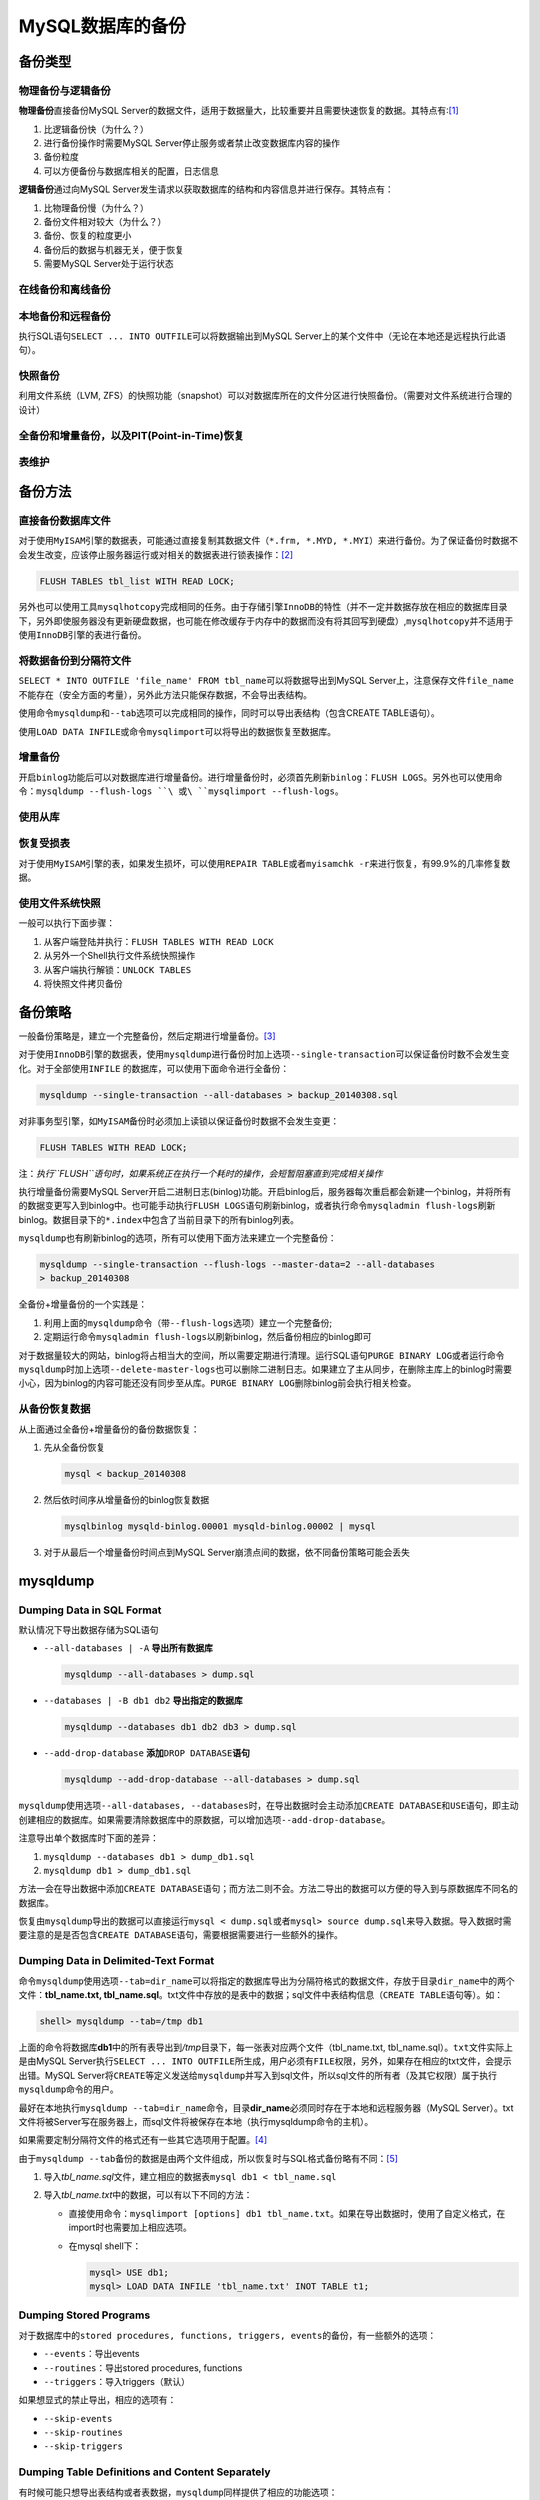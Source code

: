MySQL数据库的备份
*****************

备份类型
=========
物理备份与逻辑备份
------------------

**物理备份**\ 直接备份MySQL Server的数据文件，适用于数据量大，比较重要并且需要\
快速恢复的数据。其特点有:\ [#]_

1.  比逻辑备份快（为什么？）
2.  进行备份操作时需要MySQL Server停止服务或者禁止改变数据库内容的操作
3.  备份粒度
4.  可以方便备份与数据库相关的配置，日志信息

**逻辑备份**\ 通过向MySQL Server发生请求以获取数据库的结构和内容信息并进行保存\
。其特点有：

1.  比物理备份慢（为什么？）
2.  备份文件相对较大（为什么？）
3.  备份、恢复的粒度更小
4.  备份后的数据与机器无关，便于恢复
5.  需要MySQL Server处于运行状态

在线备份和离线备份
------------------


本地备份和远程备份
------------------

执行SQL语句\ ``SELECT ... INTO OUTFILE``\ 可以将数据输出到MySQL Server上的某个\
文件中（无论在本地还是远程执行此语句）。


快照备份
---------
利用文件系统（LVM, ZFS）的快照功能（snapshot）可以对数据库所在的文件分区进行快\
照备份。（需要对文件系统进行合理的设计）


全备份和增量备份，以及PIT(Point-in-Time)恢复
------------------------------------------------


表维护
------

备份方法
========
直接备份数据库文件
------------------
对于使用\ ``MyISAM``\ 引擎的数据表，可能通过直接复制其数据文件（\ ``*.frm,
*.MYD, *.MYI``\ ）来进行备份。为了保证备份时数据不会发生改变，应该停止服务器运\
行或对相关的数据表进行锁表操作：\ [#]_

.. sourcecode:: sql

    FLUSH TABLES tbl_list WITH READ LOCK;

另外也可以使用工具\ ``mysqlhotcopy``\ 完成相同的任务。由于存储引擎\ ``InnoDB``\
的特性（并不一定并数据存放在相应的数据库目录下，另外即使服务器没有更新硬盘数据\
，也可能在修改缓存于内存中的数据而没有将其回写到硬盘）,\ ``mysqlhotcopy``\ 并不\
适用于使用\ ``InnoDB``\ 引擎的表进行备份。

将数据备份到分隔符文件
-----------------------
``SELECT * INTO OUTFILE 'file_name' FROM tbl_name``\ 可以将数据导出到MySQL
Server上，注意保存文件\ ``file_name``\ 不能存在（安全方面的考量），另外此方法只\
能保存数据，不会导出表结构。

使用命令\ ``mysqldump``\ 和\ ``--tab``\ 选项可以完成相同的操作，同时可以导出表\
结构（包含CREATE TABLE语句）。

使用\ ``LOAD DATA INFILE``\ 或命令\ ``mysqlimport``\ 可以将导出的数据恢复至数据\
库。


增量备份
--------
开启\ ``binlog``\ 功能后可以对数据库进行增量备份。进行增量备份时，必须首先刷新\
``binlog``\ ：\ ``FLUSH LOGS``\ 。另外也可以使用命令：\
``mysqldump --flush-logs ``\ 或\ ``mysqlimport --flush-logs``\ 。

使用从库
--------


恢复受损表
----------
对于使用\ ``MyISAM``\ 引擎的表，如果发生损坏，可以使用\ ``REPAIR TABLE``\ 或者\
``myisamchk -r``\ 来进行恢复，有99.9%的几率修复数据。

使用文件系统快照
----------------
一般可以执行下面步骤：

1.  从客户端登陆并执行：\ ``FLUSH TABLES WITH READ LOCK``
2.  从另外一个Shell执行文件系统快照操作
3.  从客户端执行解锁：\ ``UNLOCK TABLES``
4.  将快照文件拷贝备份


备份策略
=========
一般备份策略是，建立一个完整备份，然后定期进行增量备份。\ [#]_

对于使用\ ``InnoDB``\ 引擎的数据表，使用\ ``mysqldump``\ 进行备份时加上选项\
``--single-transaction``\ 可以保证备份时数不会发生变化。对于全部使用\ ``INFILE``
的数据库，可以使用下面命令进行全备份：\

.. sourcecode:: bash

    mysqldump --single-transaction --all-databases > backup_20140308.sql

对非事务型引擎，如\ ``MyISAM``\ 备份时必须加上读锁以保证备份时数据不会发生变更：

.. sourcecode:: sql

    FLUSH TABLES WITH READ LOCK;

注：\ *执行\ ``FLUSH``\ 语句时，如果系统正在执行一个耗时的操作，会短暂阻塞直到\
完成相关操作*


执行增量备份需要MySQL Server开启二进制日志(binlog)功能。开启binlog后，服务器每\
次重启都会新建一个binlog，并将所有的数据变更写入到binlog中。也可能手动执行\
``FLUSH LOGS``\ 语句刷新binlog，或者执行命令\ ``mysqladmin flush-logs``\ 刷新\
binlog。数据目录下的\ ``*.index``\ 中包含了当前目录下的所有binlog列表。

``mysqldump``\ 也有刷新binlog的选项，所有可以使用下面方法来建立一个完整备份：

.. sourcecode:: bash

    mysqldump --single-transaction --flush-logs --master-data=2 --all-databases
    > backup_20140308

全备份+增量备份的一个实践是：

1.  利用上面的\ ``mysqldump``\ 命令（带\ ``--flush-logs``\ 选项）建立一个完整备\
    份;
2.  定期运行命令\ ``mysqladmin flush-logs``\ 以刷新binlog，然后备份相应的binlog\
    即可

对于数据量较大的网站，binlog将占相当大的空间，所以需要定期进行清理。运行SQL语句\
``PURGE BINARY LOG``\ 或者运行命令\ ``mysqldump``\ 时加上选项\
``--delete-master-logs``\ 也可以删除二进制日志。如果建立了主从同步，在删除主库\
上的binlog时需要小心，因为binlog的内容可能还没有同步至从库。\ ``PURGE BINARY
LOG``\ 删除binlog前会执行相关检查。

从备份恢复数据
--------------
从上面通过全备份+增量备份的备份数据恢复：

1.  先从全备份恢复

    .. sourcecode:: bash

        mysql < backup_20140308

2.  然后依时间序从增量备份的binlog恢复数据

    .. sourcecode:: bash

        mysqlbinlog mysqld-binlog.00001 mysqld-binlog.00002 | mysql

3.  对于从最后一个增量备份时间点到MySQL Server崩溃点间的数据，依不同备份策略可\
    能会丢失

mysqldump
==========

Dumping Data in SQL Format
--------------------------
默认情况下导出数据存储为SQL语句

*   ``--all-databases | -A``    **导出所有数据库**

    .. sourcecode:: bash

        mysqldump --all-databases > dump.sql

*   ``--databases | -B db1 db2``    **导出指定的数据库**

    .. sourcecode:: bash

        mysqldump --databases db1 db2 db3 > dump.sql

*   ``--add-drop-database`` **添加**\ ``DROP DATABASE``\ **语句**

    .. sourcecode:: bash

        mysqldump --add-drop-database --all-databases > dump.sql

``mysqldump``\ 使用选项\ ``--all-databases, --databases``\ 时，在导出数据时会\
主动添加\ ``CREATE DATABASE``\ 和\ ``USE``\ 语句，即主动创建相应的数据库。如果\
需要清除数据库中的原数据，可以增加选项\ ``--add-drop-database``\ 。

注意导出单个数据库时下面的差异：

1.  ``mysqldump --databases db1 > dump_db1.sql``
2.  ``mysqldump db1 > dump_db1.sql``

方法一会在导出数据中添加\ ``CREATE DATABASE``\ 语句；而方法二则不会。方法二导出\
的数据可以方便的导入到与原数据库不同名的数据库。

恢复由\ ``mysqldump``\ 导出的数据可以直接运行\ ``mysql < dump.sql``\ 或者\
``mysql> source dump.sql``\ 来导入数据。导入数据时需要注意的是是否包含\ ``CREATE
DATABASE``\ 语句，需要根据需要进行一些额外的操作。

Dumping Data in Delimited-Text Format
--------------------------------------
命令\ ``mysqldump``\ 使用选项\ ``--tab=dir_name``\ 可以将指定的数据库导出为分隔\
符格式的数据文件，存放于目录\ ``dir_name``\ 中的两个文件：\ **tbl_name.txt,
tbl_name.sql**\ 。\ txt文件中存放的是表中的数据；sql文件中表结构信息（\ ``CREATE
TABLE``\ 语句等）。如：

.. sourcecode:: bash

    shell> mysqldump --tab=/tmp db1

上面的命令将数据库\ **db1**\ 中的所有表导出到\ */tmp*\ 目录下，每一张表对应两个\
文件（tbl_name.txt, tbl_name.sql）。\ ``txt``\ 文件实际上是由MySQL Server执行\
``SELECT ... INTO OUTFILE``\ 所生成，用户必须有\ ``FILE``\ 权限，另外，如果存在\
相应的txt文件，会提示出错。MySQL Server将\ ``CREATE``\ 等定义发送给\
``mysqldump``\ 并写入到sql文件，所以sql文件的所有者（及其它权限）属于执行\
``mysqldump``\ 命令的用户。

最好在本地执行\ ``mysqldump --tab=dir_name``\ 命令，目录\ **dir_name**\ 必须同\
时存在于本地和远程服务器（MySQL Server）。txt文件将被Server写在服务器上，而sql\
文件将被保存在本地（执行mysqldump命令的主机）。

如果需要定制分隔符文件的格式还有一些其它选项用于配置。\ [#]_

由于\ ``mysqldump --tab``\ 备份的数据是由两个文件组成，所以恢复时与SQL格式备份\
略有不同：\ [#]_

1.  导入\ *tbl_name.sql*\ 文件，建立相应的数据表\ ``mysql db1 < tbl_name.sql``
2.  导入\ *tbl_name.txt*\ 中的数据，可以有以下不同的方法：

    *   直接使用命令：\ ``mysqlimport [options] db1 tbl_name.txt``\ 。如果在导\
        出数据时，使用了自定义格式，在import时也需要加上相应选项。
    *   在mysql shell下：

        .. sourcecode:: bash

            mysql> USE db1;
            mysql> LOAD DATA INFILE 'tbl_name.txt' INOT TABLE t1;

Dumping Stored Programs
-----------------------
对于数据库中的\ ``stored procedures, functions, triggers, events``\ 的备份，有\
一些额外的选项：

*   ``--events``\ ：导出events
*   ``--routines``\ ：导出stored procedures, functions
*   ``--triggers``\ ：导入triggers（默认）

如果想显式的禁止导出，相应的选项有：

*   ``--skip-events``
*   ``--skip-routines``
*   ``--skip-triggers``

Dumping Table Definitions and Content Separately
-------------------------------------------------
有时候可能只想导出表结构或者表数据，\ ``mysqldump``\ 同样提供了相应的功能选项：

*   ``--no-data``\ ：仅导出表结构，即\ ``CREATE``\ 语句
*   ``--no-create-info``\ ：仅导出表数据，即\ ``INSERT INTO``\ 语句

例如：

.. sourcecode:: bash

    shell> mysqldump --no-data test > dump-defs.sql
    shell> mysqldump --no-create-info test > dump-data.sql

在准备数据库版本时，最好分别寻出表结构和数据，然后分别在新版本的服务器上进行恢\
复。由于表结果部分不包括数据，可以很快的导入，发生错误时也便于检查修复。确认结\
构恢复正常后再导入数据，并确认正常。


Point-in-Time Recovery - mysqlbinlog
====================================
通过全备份/增量备份，我们可以通过工具\ ``mysqlbinlog``\ 从二进制日志中逐步恢复\
数据。执行SQL语句\ ``SHOW BINARY LOGS``\ 可以查看二进制日志列表；\ ``SHOW MASTER
STATUS``\ 可以查看当前正在使用日志文件。

可以通过命令\ :code:`mysqlbinlog binlog_file | mysq -u root -p`\ 来恢复数据，也\
可以通过命令\ :code:`mysqlbinlog binlog_file | less`\ 来查看binlog中的内容。

另外需要注意的是，从binlog恢复数据时，如果是恢复多个文件，应该在单个连接中完成\
多个文件的恢复，即：

.. sourcecode:: bash

    mysqlbinlog binlog.00001 binlog.00002 binlog.00003 | mysql -u root -p
    # 或者
    mysqlbinlog binlog.00001 > log.sql
    mysqlbinlog binlog.00002 >> log.sql
    mysqlbinlog binlog.00003 >> log.sql
    mysql -u root -p -e 'source log.sql'

依据时间恢复
------------
``mysqlbinlog``\ 有两个选项\ ``--start-datetime``\ 和\ ``--stop-datetime``\ 可\
以设定从某个时间点开始恢复，或者恢复至某个时间点。如：

.. sourcecode:: bash

    # 恢复至2005年4月20号上午10点
    shell> mysqlbinlog --stop-datetime="2005-04-20 9:59:59" /var/lib/mysql/binlog.123456 | mysql -u root -p
    # 从2005年4月20号上午10点开始恢复
    shell> mysqlbinlog --start-datetime="2005-04-20 9:59:59" /var/lib/mysql/binlog.123456 | mysql -u root -p

依据事件点来恢复
----------------
为了能够准确的恢复到某个日志位置，需要确定日志中期望事件的\ `log_pos`\ 。

.. sourcecode:: bash

    # 释放出binlog中的内容
    shell> mysqlbinlog /var/lib/mysql/binlog.00001 > log.sql
    查看log.sql中查看\ `log_pos`\ 然后找到合适位置
    shell> mysqlbinlog --start-position=368315 /var/log/mysql/bin.123456 | mysql -u root -p

需要注意的是恢复后的数据，相关的时间均为日志中的时间。

MyISAM表的维护与恢复
====================

由\ ``MyISAM``\ 引擎的特点决定对表数据进行更新整理可以减少使用空间，提高访问性\
能，而且可以减少表数据出现故障的几率。所以使用\ ``MyISAM``\ 引擎的表需要制定周\
期性计划对表进行优化整理。

使用\ ``MyISAM``\ 引擎的表在对应的数据库目录下存在三个文件：

+---------------+----------------------------+
| File          | Purpose                    |
+---------------+----------------------------+
| tbl_name.frm  | Definition (format) file   |
+---------------+----------------------------+
| tbl_name.MYD  | Data file                  |
+---------------+----------------------------+
| tbl_name.MYI  | Index file                 |
+---------------+----------------------------+

``myisamchk``\ 命令
--------------------
*   ``外部锁``\：如果MySQL Server禁用了外部锁（默认设定），使用\ ``myisamchk``\
    命令是不安全的。如果mysqld与myisamchk在同一张表上工作，会引起此表的数据损坏\
    。此时最安全的做法是停止MySQL Server服务再执行\ ``myisamchk``\ 命令；如果可\
    以确定mysqld没有在某张表上工作，可以先运行命令\ ``mysqladmin flush-tables``\
    ，再运行\ ``myisamchk``\ 命令。
*   如果外部锁（external lock）被mysqld开启，可以在任何时候运行\ ``myisamchk``\
    以检查数据表。（为什么？锁）
*   通常情况下\ ``myisamchk``\ 命令通过逐行复制数据文件\ ``.MYD``\ 来进行检查和\
    修复工作，当修复结束时，会删除原来的MYD文件，将新的文件命名为原文件。

检查错误
^^^^^^^^^^
下列选项可用于检查\ ``MyISAM``\ 表的错误

*   ``myisamchk tbl_name``  可以发现99.99%的问题，如果仅仅是数据文件的错误则无\
    法发现。\ ``-s (slient)``\ 不输入正常信息

*   ``myisamchk -m  tbl_name``  首先会检查\ *索引条目*\ ；然后会计算并核对每行中
    的KEY的\ *校验和*

*   ``myisamchk -e tbl_name``   (-e "extened check")会彻底的检查所有数据。对于\
    数据比较多的表会消耗较长时间。当发现第一错误后将会终止。选项\ ``-v``\ 将会\
    显示更加详细的信息，且会显示最多20个错误才终止检查。
*   ``myisamchk -e -i tbl_name``    与上面的命令类似，选项\ ``-i``\ 会显示一些\
    额外的统计信息。

修复\ ``MyISAM``\ 表
^^^^^^^^^^^^^^^^^^^^
.. warning::

    **进行任何修复操作前必须进行备份! 如果使用了主从复制，请先停止！**

常见的错误包括：
*   *tbl_name.frm*\ 被锁无法修改
*   找不到文件\ *tbl_name.MYI*
*   无法预期的文件结尾
*   记录文件损坏
*   处理表时发生错误\ *nnn*

通过命令\ ``perror nnn``\ 可以获取详细的错误描述：

.. sourcecode:: bash

    perror 132 134 135 136
    # OS error code 132:  Operation not possible due to RF-kill
    # MySQL error code 132: Old database file
    # MySQL error code 134: Record was already deleted (or record file crashed)
    # MySQL error code 135: No more room in record file
    # MySQL error code 136: No more room in index file

错误135(*No more room in record file*)和(*No more room in index file*)可以使用\
``ALTER TABLE``\ 来增大表选项中的\ ``MAX_ROWS``\ 和\ ``AVG_ROW_LENGTH``\ 的值来\
修复：

.. sourcecode:: sql

    ALTER TABLE tbl_name MAX_ROWS=100000 AVG_ROW_LENGTH=10000;

通过\ ``SHOW CREATE TABLE``\ 可以查看表的相关选项值。

对于其它一些错误（非135/136）需要使用\ ``myisamchk``\ 进一步修复。修复一般分为\
四步：（\ **在进行修复前必须先将MySQL Server关闭。**\ ）

1.  **检查表**

    运行命令\ ``myisamchk [-e | others options] *.MYI``\ 选项\ *-s*\ 可以减少不\
    必要的输出。使用 \ *--update-state*\ 选项，\ ``myisamchk``\ 会对检查过的表\
    进行标记。

    对于一般错误进入第二步进行修复；对于无法预知的错误（如\ *内存溢出*\ ，\
    *myisamchk崩溃*\ ）跳至第三步进行修复。
2.  **简单安全的修复**

    *   首先通过命令\ ``myisamchk -r -q tbl_name``\ 尝试快速修复。这种方法将尝\
        试修复索引文件而不处理数据文件。如果修复失败，则进行下一步；

    *   备份数据文件
    *   使用\ ``myisamchk -r tbl_name``\ 进行修复，此操作将从数据文件中删除不正\
        的数据，并重建索引文件。

    *   如果上一步失败，使用\ ``myisamchk --safe-recover tbl_name``\ 进行修复。\
        安全修复模式会使用一种比较老的方法来修复。

    如果操作过程中出现\ *内存溢出，myisamchk崩溃*\ 请执行第三步进行恢复。
3.  **困难的修复**

    如果走到这一步通常是：

    *   索引文件的最初16KB损坏或包含不正确的信息
    *   如果索引文件丢失，则必须新建一个索引文件：
        *   将数据文件备份至安全位置
        *   使用表描述文件创建新的数据文件和索引文件
            
            .. sourcecode:: sql

                USE db_name;
                SET autocommit=1;
                TRUNCATE TABLE tbl_name;
                quit;

        *   将数据文件复制回来一份，覆盖新的数据文件
    *   回到第二步执行\ ``myisamchk -r -q``\ 。另外也可用\ ``REPAIR TABLE
        tbl_name USE_FRM``\ 来进行修复。
4.  如果需要执行此步进行修复，说明表描述文件(.FRM)已经损坏，这种情况几乎不会发\
    生，因为表描述文件在数据表建立好后就不会再改变。修复方法如下：

    *   从备份中恢复表描述文件（.FRM）返回执行第三步进行修复；如果索引文件也可\
        从备份中恢复，返回第二步进行修复；

    *   如果没有备份但是知道相应的表是如果创建的，可以在其它库中建立一个相同的\
        表，然后将其.frm, .MYI文件复制一份与数据文件.MYD组合成完整的表，然后回\
        至第二步进行修复操作，尝试重建索引文件。

    *   如果啥也没有，那就废了。

``myisamchk``\ 还有一些选项可以加速修复操作：\ ``sort-buffer-size,
key-buffer-size``\ 。

MyISAM表的优化
^^^^^^^^^^^^^^
使用\ ``OPTIMIZE TABLE``\ 也可以进行\ ``MyISAM``\ 的优化操作，通常包含\ *表修复,
KEY分析，索引树排序*\ 等操作，经过优化可以提高KEY的查找速度。

``myisamchk``\ 命令用于优化的常用选项有：

*   ``-r | --recover``  修复\ ``MyISAM``\ 表中几乎所有的问题（除KEY不唯一外），\
    回收被浪费的空间；
*   ``-a | --analyze``  通过分布分析改善\ ``JOIN``\ 性能。使用join优化器选择最\
    佳的表连接和索引顺序
*   ``-S | --sort-index``   对索引块排序，优化查找性能，提高用索引搜索表的速度
*   ``-R | --sort-records=index_num``   应用指定的索引对数据行进行排序，使得数\
    据聚集的更好，提高基于范围（range-based）的\ ``SELECT``\ 和\ ``ORDER BY``\
    操作的速度


MyISAM的周期维护
-----------------
优化\ `MyISAM`\ 既可以使用SQL语句\ ``CHECK TABLE, REPAIR TABLE, OPTIMIZE TABLE,
ANALYZE TABLE``\ 也可以通过\ ``myisamchk``\ 命令。

需要注意：执行\ ``myisamchk``\ 命令时，相应的数据表不可以操作。

正常情况下，MySQL的表只需进行很少维护，如果\ ``MyISAM``\ 表更新的大量可变大量的\
内容（\ ``VARCHAR, BLOB, TEXT``\ 类型的字段），或者删除的大量的数据，这时可以通\
过\ ``OPTIMIZE TABLE``\ 进行优化。

MySQL Server自动维护
^^^^^^^^^^^^^^^^^^^^
如果MySQL Server的配置文件中开启了选项\
``--myisam-recover-options=[options,...]``\ ，此选项有五个值可选（并可以组合使\
用）：\ ``OFF, DEFAULT, BACKUP, FORCE, QUICK``\ 。选项值为空等同于\ ``DEFAULT``\
，而选项值为：""等同于\ ``OFF``\ 。开启此功能后，mysqld每次打开\ `MyISAM`\ 表时\
，都会检查表\ *是否被标记为损坏或者非正常关闭*\ ，如果是，mysqld将会检查并修复\
表。从文档表述来看，开启此功能对MySQL Server的性能有一定影响。

+---------+--------------------------------------------------------------------+
| Option  |                         Descripton                                 |
+---------+--------------------------------------------------------------------+
| OFF     | 关闭mysqld的自动维护\ ``MyISAM``\ 表的功能                         |
+---------+--------------------------------------------------------------------+
| DEFAULT | Recovery without backup, forcing or quick checking                 |
+---------+--------------------------------------------------------------------+
| BACKUP  | 如果数据在恢复时发生变化，备份tbl_name.MYD为tbl_name-datetime.BAK  |
+---------+--------------------------------------------------------------------+
| FORCE   | 即使会丢失\ `.MYD`\ 中的数据，也执行恢复                           |
+---------+--------------------------------------------------------------------+
| QUICK   | 如果没有删除块的操作，Do not check the rows in the table.          |
+---------+--------------------------------------------------------------------+


crontab计划任务
^^^^^^^^^^^^^^^
在crontab中添加一条计划任务定期检查是个不错的选择：

.. sourcecode:: vim

    35 0 * * 0 /path/to/myisamchk --fast --silent /path/to/datadir/*/*.MYI

也可以通过执行SQL语句\ ``OPTIMIZE TABLE``\ 来优化。

小结
----
*   对\ ``MyISAM``\ 进行定期维护以降低故障发生的可能性。
*   修复前关停MySQL Server，备份数据。
*   可以使用SQL语句\ ``OPTIMIZE, CHECK, REPAIR, ANALYZE TABLE``\ 或者\
    ``myisamchk``\ 进行维护和故障修复。


参考资料
========
.. [#]  http://dev.mysql.com/doc/mysql-backup-excerpt/5.5/en/backup-types.html
.. [#]  http://dev.mysql.com/doc/mysql-backup-excerpt/5.5/en/backup-methods.html
.. [#]  http://dev.mysql.com/doc/refman/5.5/en/backup-policy.html
.. [#]  http://dev.mysql.com/doc/refman/5.5/en/mysqldump-delimited-text.html
.. [#]  http://dev.mysql.com/doc/refman/5.5/en/reloading-delimited-text-dumps.html
